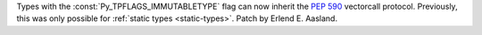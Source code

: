 Types with the :const:`Py_TPFLAGS_IMMUTABLETYPE` flag can now inherit the
:pep:`590` vectorcall protocol.  Previously, this was only possible for
:ref:`static types <static-types>`.  Patch by Erlend E. Aasland.
